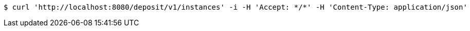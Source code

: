 [source,bash]
----
$ curl 'http://localhost:8080/deposit/v1/instances' -i -H 'Accept: */*' -H 'Content-Type: application/json'
----